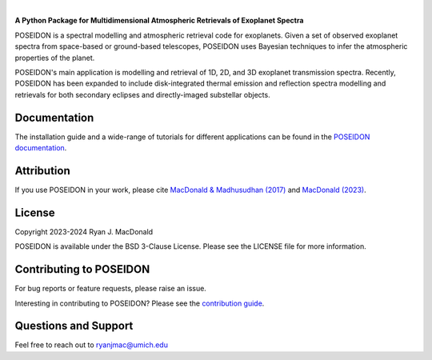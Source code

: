 .. raw:: html

   <div align="center">
   <img src="docs/_static/POSEIDON_logo.png" width="450px">
   </img>
   <br/>
   </div>
   <br/><br/>

.. image:: https://readthedocs.org/projects/poseidon-retrievals/badge/?version=latest
   :target: https://poseidon-retrievals.readthedocs.io/en/latest/?badge=latest
   :alt: Documentation Status

.. image:: https://img.shields.io/badge/License-BSD_3--Clause-blue.svg
   :target: https://github.com/MartianColonist/POSEIDON/blob/main/LICENSE
   :alt: GitHub License

.. image:: https://github.com/MartianColonist/POSEIDON/actions/workflows/pytest_testing.yml/badge.svg
   :target: https://github.com/MartianColonist/POSEIDON/actions/workflows/pytest_testing.yml
   :alt: Pytest Test Suite Status

.. image:: https://joss.theoj.org/papers/69710c0498d02fd1c6a0cfa4b01af7c5/status.svg
   :target: https://joss.theoj.org/papers/69710c0498d02fd1c6a0cfa4b01af7c5
   :alt: Journal of Open Source Software Paper Status

|

**A Python Package for Multidimensional Atmospheric Retrievals of Exoplanet Spectra**

POSEIDON is a spectral modelling and atmospheric retrieval code for exoplanets.
Given a set of observed exoplanet spectra from space-based or ground-based telescopes, 
POSEIDON uses Bayesian techniques to infer the atmospheric properties of the planet.

POSEIDON's main application is modelling and retrieval of 1D, 2D, and 3D 
exoplanet transmission spectra. Recently, POSEIDON has been expanded to include
disk-integrated thermal emission and reflection spectra modelling and retrievals 
for both secondary eclipses and directly-imaged substellar objects.

Documentation
-------------

The installation guide and a wide-range of tutorials for different applications
can be found in the
`POSEIDON documentation <https://poseidon-retrievals.readthedocs.io/en/latest/>`_.

Attribution
-----------

If you use POSEIDON in your work, please cite `MacDonald & Madhusudhan (2017) 
<https://ui.adsabs.harvard.edu/abs/2017MNRAS.469.1979M/abstract>`_ and 
`MacDonald (2023) <https://joss.theoj.org/papers/69710c0498d02fd1c6a0cfa4b01af7c5>`_.

License
-------

Copyright 2023-2024 Ryan J. MacDonald

POSEIDON is available under the BSD 3-Clause License.
Please see the LICENSE file for more information.

Contributing to POSEIDON
------------------------

For bug reports or feature requests, please raise an issue.

Interesting in contributing to POSEIDON? Please see the `contribution guide 
<https://poseidon-retrievals.readthedocs.io/en/latest/content/contributing.html>`_.

Questions and Support
---------------------

Feel free to reach out to ryanjmac@umich.edu
